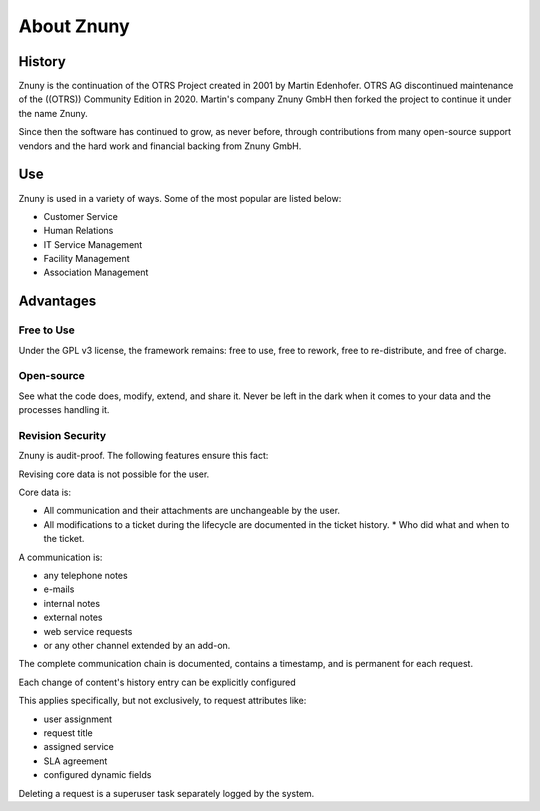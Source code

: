 About Znuny
###########

History
*******

Znuny is the continuation of the OTRS Project created in 2001 by Martin Edenhofer. OTRS AG discontinued maintenance of the ((OTRS)) Community Edition in 2020. Martin's company Znuny GmbH then forked the project to continue it under the name Znuny.

Since then the software has continued to grow, as never before, through contributions from many open-source support vendors and the hard work and financial backing from Znuny GmbH.

Use
***

Znuny is used in a variety of ways. Some of the most popular are listed below:

* Customer Service
* Human Relations
* IT Service Management
* Facility Management
* Association Management


Advantages
**********

Free to Use
===========

Under the GPL v3 license, the framework remains: free to use, free to rework, free to re-distribute, and free of charge.

Open-source
============

See what the code does, modify, extend, and share it. Never be left in the dark when it comes to your data and the processes handling it.

Revision Security
=================

Znuny is audit-proof. The following features ensure this fact:

Revising core data is not possible for the user.

Core data is:

* All communication and their attachments are unchangeable by the user.
* All modifications to a ticket during the lifecycle are documented in the ticket history.
  * Who did what and when to the ticket.

A communication is:

* any telephone notes
* e-mails
* internal notes
* external notes
* web service requests
* or any other channel extended by an add-on.

The complete communication chain is documented, contains a timestamp, and is permanent for each request.

Each change of content's history entry can be explicitly configured

This applies specifically, but not exclusively, to request attributes like:

* user assignment
* request title
* assigned service
* SLA agreement
* configured dynamic fields

Deleting a request is a superuser task separately logged by the system.
